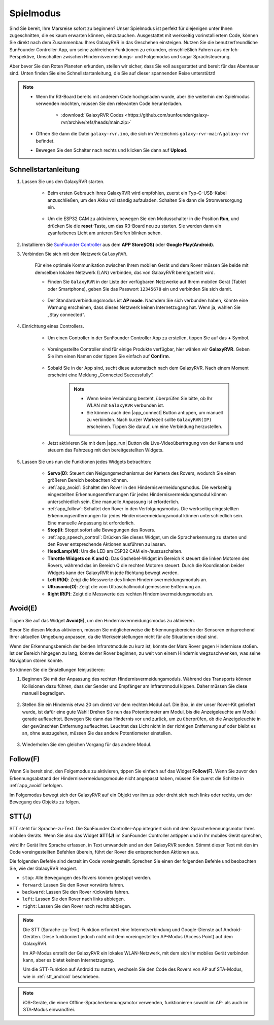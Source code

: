.. _play_mode:

Spielmodus
=========================

Sind Sie bereit, Ihre Marsreise sofort zu beginnen? Unser Spielmodus ist perfekt für diejenigen unter Ihnen zugeschnitten, die es kaum erwarten können, einzutauchen. Ausgestattet mit werkseitig vorinstalliertem Code, können Sie direkt nach dem Zusammenbau Ihres GalaxyRVR in das Geschehen einsteigen. Nutzen Sie die benutzerfreundliche SunFounder Controller-App, um seine zahlreichen Funktionen zu erkunden, einschließlich Fahren aus der Ich-Perspektive, Umschalten zwischen Hindernisvermeidungs- und Folgemodus und sogar Sprachsteuerung.

.. raw:: html
    
    <video width="600" loop autoplay muted>
        <source src="_static/video/play_mode.mp4" type="video/mp4">
        Ihr Browser unterstützt das Video-Tag nicht.
    </video>

Aber bevor Sie den Roten Planeten erkunden, stellen wir sicher, dass Sie voll ausgestattet und bereit für das Abenteuer sind. Unten finden Sie eine Schnellstartanleitung, die Sie auf dieser spannenden Reise unterstützt!

.. note::

    * Wenn Ihr R3-Board bereits mit anderem Code hochgeladen wurde, aber Sie weiterhin den Spielmodus verwenden möchten, müssen Sie den relevanten Code herunterladen.

        * :download:`GalaxyRVR Codes <https://github.com/sunfounder/galaxy-rvr/archive/refs/heads/main.zip>`

    * Öffnen Sie dann die Datei ``galaxy-rvr.ino``, die sich im Verzeichnis ``galaxy-rvr-main\galaxy-rvr`` befindet.
    
    * Bewegen Sie den Schalter nach rechts und klicken Sie dann auf **Upload**.

    .. image:: img/camera_upload.png
        :width: 400
        :align: center


Schnellstartanleitung
---------------------

#. Lassen Sie uns den GalaxyRVR starten.

    * Beim ersten Gebrauch Ihres GalaxyRVR wird empfohlen, zuerst ein Typ-C-USB-Kabel anzuschließen, um den Akku vollständig aufzuladen. Schalten Sie dann die Stromversorgung ein.
    
        .. raw:: html

            <video width="600" loop autoplay muted>
                <source src="_static/video/play_start.mp4" type="video/mp4">
                Ihr Browser unterstützt das Video-Tag nicht.
            </video>

    * Um die ESP32 CAM zu aktivieren, bewegen Sie den Modusschalter in die Position **Run**, und drücken Sie die **reset**-Taste, um das R3-Board neu zu starten. Sie werden dann ein zyanfarbenes Licht am unteren Streifen blinken sehen.

        .. raw:: html

            <video width="600" loop autoplay muted>
                <source src="_static/video/play_reset.mp4" type="video/mp4">
                Ihr Browser unterstützt das Video-Tag nicht.
            </video>

#. Installieren Sie `SunFounder Controller <https://docs.sunfounder.com/projects/sf-controller/en/latest/>`_ aus dem **APP Store(iOS)** oder **Google Play(Android)**.


#. Verbinden Sie sich mit dem Netzwerk ``GalaxyRVR``.

    Für eine optimale Kommunikation zwischen Ihrem mobilen Gerät und dem Rover müssen Sie beide mit demselben lokalen Netzwerk (LAN) verbinden, das von GalaxyRVR bereitgestellt wird.


    * Finden Sie ``GalaxyRVR`` in der Liste der verfügbaren Netzwerke auf Ihrem mobilen Gerät (Tablet oder Smartphone), geben Sie das Passwort ``12345678`` ein und verbinden Sie sich damit.

        .. image:: img/app/camera_lan.png

    * Der Standardverbindungsmodus ist **AP mode**. Nachdem Sie sich verbunden haben, könnte eine Warnung erscheinen, dass dieses Netzwerk keinen Internetzugang hat. Wenn ja, wählen Sie „Stay connected“.

        .. image:: img/app/camera_stay.png


#. Einrichtung eines Controllers.

    * Um einen Controller in der SunFounder Controller App zu erstellen, tippen Sie auf das **+** Symbol.

        .. image:: img/app/app1.png

    * Voreingestellte Controller sind für einige Produkte verfügbar, hier wählen wir **GalaxyRVR**. Geben Sie ihm einen Namen oder tippen Sie einfach auf **Confirm**.

        .. image:: img/app/play_preset.jpg
    
    * Sobald Sie in der App sind, sucht diese automatisch nach dem GalaxyRVR. Nach einem Moment erscheint eine Meldung „Connected Successfully“.

        .. image:: img/app/auto_connect.jpg

        .. note::

            * Wenn keine Verbindung besteht, überprüfen Sie bitte, ob Ihr WLAN mit ``GalaxyRVR`` verbunden ist.
            * Sie können auch den |app_connect| Button antippen, um manuell zu verbinden. Nach kurzer Wartezeit sollte ``GalaxyRVR(IP)`` erscheinen. Tippen Sie darauf, um eine Verbindung herzustellen.

            .. image:: img/app/camera_connect.png
                :width: 300
                :align: center


    * Jetzt aktivieren Sie mit dem |app_run| Button die Live-Videoübertragung von der Kamera und steuern das Fahrzeug mit den bereitgestellten Widgets. 

        .. image:: img/app/play_run_view.jpg

#. Lassen Sie uns nun die Funktionen jedes Widgets betrachten:

        * **Servo(D)**: Steuert den Neigungsmechanismus der Kamera des Rovers, wodurch Sie einen größeren Bereich beobachten können.

        * :ref:`app_avoid`: Schaltet den Rover in den Hindernisvermeidungsmodus. Die werkseitig eingestellten Erkennungsentfernungen für jedes Hindernisvermeidungsmodul können unterschiedlich sein. Eine manuelle Anpassung ist erforderlich.

        * :ref:`app_follow`: Schaltet den Rover in den Verfolgungsmodus. Die werkseitig eingestellten Erkennungsentfernungen für jedes Hindernisvermeidungsmodul können unterschiedlich sein. Eine manuelle Anpassung ist erforderlich.

        * **Stop(I)**: Stoppt sofort alle Bewegungen des Rovers.

        * :ref:`app_speech_control`: Drücken Sie dieses Widget, um die Spracherkennung zu starten und den Rover entsprechende Aktionen ausführen zu lassen.

        * **HeadLamp(M)**: Um die LED am ESP32 CAM ein-/auszuschalten.
        * **Throttle Widgets on K and Q**: Das Gashebel-Widget im Bereich K steuert die linken Motoren des Rovers, während das im Bereich Q die rechten Motoren steuert. Durch die Koordination beider Widgets kann der GalaxyRVR in jede Richtung bewegt werden.

        * **Left IR(N)**: Zeigt die Messwerte des linken Hindernisvermeidungsmoduls an.

        * **Ultrasonic(O)**: Zeigt die vom Ultraschallmodul gemessene Entfernung an.

        * **Right IR(P)**: Zeigt die Messwerte des rechten Hindernisvermeidungsmoduls an.

.. _app_avoid:

Avoid(E)
------------------------

Tippen Sie auf das Widget **Avoid(E)**, um den Hindernisvermeidungsmodus zu aktivieren.

Bevor Sie diesen Modus aktivieren, müssen Sie möglicherweise die Erkennungsbereiche der Sensoren entsprechend Ihrer aktuellen Umgebung anpassen, da die Werkseinstellungen nicht für alle Situationen ideal sind.

Wenn der Erkennungsbereich der beiden Infrarotmodule zu kurz ist, könnte der Mars Rover gegen Hindernisse stoßen. Ist der Bereich hingegen zu lang, könnte der Rover beginnen, zu weit von einem Hindernis wegzuschwenken, was seine Navigation stören könnte.

So können Sie die Einstellungen feinjustieren:

#. Beginnen Sie mit der Anpassung des rechten Hindernisvermeidungsmoduls. Während des Transports können Kollisionen dazu führen, dass der Sender und Empfänger am Infrarotmodul kippen. Daher müssen Sie diese manuell begradigen.

    .. raw:: html

        <video width="600" loop autoplay muted>
            <source src="_static/video/ir_adjust1.mp4" type="video/mp4">
            Ihr Browser unterstützt das Video-Tag nicht.
        </video>

#. Stellen Sie ein Hindernis etwa 20 cm direkt vor dem rechten Modul auf. Die Box, in der unser Rover-Kit geliefert wurde, ist dafür eine gute Wahl! Drehen Sie nun das Potentiometer am Modul, bis die Anzeigeleuchte am Modul gerade aufleuchtet. Bewegen Sie dann das Hindernis vor und zurück, um zu überprüfen, ob die Anzeigeleuchte in der gewünschten Entfernung aufleuchtet. Leuchtet das Licht nicht in der richtigen Entfernung auf oder bleibt es an, ohne auszugehen, müssen Sie das andere Potentiometer einstellen.

    .. raw:: html

        <video width="600" loop autoplay muted>
            <source src="_static/video/ir_adjust2.mp4" type="video/mp4">
            Ihr Browser unterstützt das Video-Tag nicht.
        </video>


#. Wiederholen Sie den gleichen Vorgang für das andere Modul.


.. _app_follow:

Follow(F)
------------

Wenn Sie bereit sind, den Folgemodus zu aktivieren, tippen Sie einfach auf das Widget **Follow(F)**. Wenn Sie zuvor den Erkennungsabstand der Hindernisvermeidungsmodule nicht angepasst haben, müssen Sie zuerst die Schritte in :ref:`app_avoid` befolgen.

Im Folgemodus bewegt sich der GalaxyRVR auf ein Objekt vor ihm zu oder dreht sich nach links oder rechts, um der Bewegung des Objekts zu folgen.


.. _app_speech_control:

STT(J)
-------------------


STT steht für Sprache-zu-Text. Die SunFounder Controller-App integriert sich mit dem Spracherkennungsmotor Ihres mobilen Geräts. Wenn Sie also das Widget **STT(J)** im SunFounder Controller antippen und in Ihr mobiles Gerät sprechen,

wird Ihr Gerät Ihre Sprache erfassen, in Text umwandeln und an den GalaxyRVR senden. Stimmt dieser Text mit den im Code voreingestellten Befehlen überein, führt der Rover die entsprechenden Aktionen aus.

Die folgenden Befehle sind derzeit im Code voreingestellt. Sprechen Sie einen der folgenden Befehle und beobachten Sie, wie der GalaxyRVR reagiert.

.. image:: img/app/play_speech.png
    :width: 600

* ``stop``: Alle Bewegungen des Rovers können gestoppt werden.
* ``forward``: Lassen Sie den Rover vorwärts fahren.
* ``backward``: Lassen Sie den Rover rückwärts fahren.
* ``left``: Lassen Sie den Rover nach links abbiegen.
* ``right``: Lassen Sie den Rover nach rechts abbiegen.


.. note::

    Die STT (Sprache-zu-Text)-Funktion erfordert eine Internetverbindung und Google-Dienste auf Android-Geräten. Diese funktioniert jedoch nicht mit dem voreingestellten AP-Modus (Access Point) auf dem GalaxyRVR.
    
    Im AP-Modus erstellt der GalaxyRVR ein lokales WLAN-Netzwerk, mit dem sich Ihr mobiles Gerät verbinden kann, aber es bietet keinen Internetzugang.
    
    Um die STT-Funktion auf Android zu nutzen, wechseln Sie den Code des Rovers von AP auf STA-Modus, wie in :ref:`stt_android` beschrieben.

.. note::

    iOS-Geräte, die einen Offline-Spracherkennungsmotor verwenden, funktionieren sowohl im AP- als auch im STA-Modus einwandfrei.
    